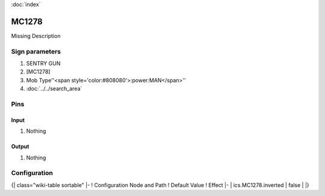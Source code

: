 :doc:`index`

======
MC1278
======

Missing Description

Sign parameters
===============

#. SENTRY GUN
#. [MC1278]
#. Mob Type''<span style='color:#808080'>:power:MAN</span>''
#. :doc:`../../search_area`

Pins
====

Input
-----

#. Nothing

Output
------

#. Nothing

Configuration
=============

{| class="wiki-table sortable"
|-
! Configuration Node and Path
! Default Value
! Effect
|-
| ics.MC1278.inverted
| false
| 
|}

